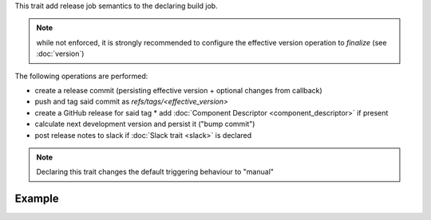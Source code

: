 .. trait::
    :name: release


This trait add release job semantics to the declaring build job.

.. note::

  while not enforced, it is strongly recommended to configure the effective version operation
  to `finalize` (see :doc:`version`)


The following operations are performed:

* create a release commit (persisting effective version + optional changes from callback)
* push and tag said commit as `refs/tags/<effective_version>`
* create a GitHub release for said tag
  * add :doc:`Component Descriptor <component_descriptor>` if present
* calculate next development version and persist it ("bump commit")
* post release notes to slack if :doc:`Slack trait <slack>` is declared

.. note::

  Declaring this trait changes the default triggering behaviour to "manual"


Example
-------

.. code-block::a yaml

  traits:
    version:
      preprocess: 'finalize' # recommended
    release:
      nextversion: 'bump_minor'
